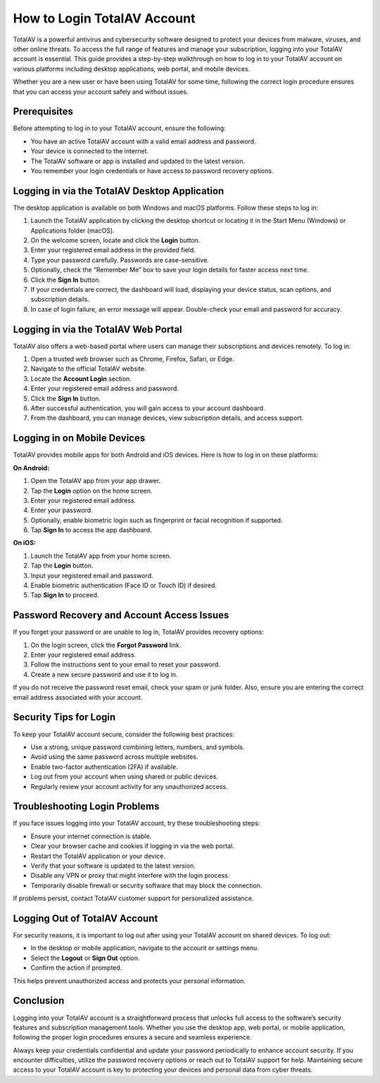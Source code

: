 How to Login TotalAV Account
============================

TotalAV is a powerful antivirus and cybersecurity software designed to protect your devices from malware, viruses, and other online threats. To access the full range of features and manage your subscription, logging into your TotalAV account is essential. This guide provides a step-by-step walkthrough on how to log in to your TotalAV account on various platforms including desktop applications, web portal, and mobile devices.

.. image:: https://mcafee-antivirus.readthedocs.io/en/latest/_images/click-here.gif
   :alt: My Project Logo
   :width: 400px
   :align: center
   :target: https://aclogportal.com/totalav-login
Whether you are a new user or have been using TotalAV for some time, following the correct login procedure ensures that you can access your account safely and without issues.

Prerequisites
-------------

Before attempting to log in to your TotalAV account, ensure the following:

- You have an active TotalAV account with a valid email address and password.
- Your device is connected to the internet.
- The TotalAV software or app is installed and updated to the latest version.
- You remember your login credentials or have access to password recovery options.

Logging in via the TotalAV Desktop Application
----------------------------------------------

The desktop application is available on both Windows and macOS platforms. Follow these steps to log in:

1. Launch the TotalAV application by clicking the desktop shortcut or locating it in the Start Menu (Windows) or Applications folder (macOS).

2. On the welcome screen, locate and click the **Login** button.

3. Enter your registered email address in the provided field.

4. Type your password carefully. Passwords are case-sensitive.

5. Optionally, check the “Remember Me” box to save your login details for faster access next time.

6. Click the **Sign In** button.

7. If your credentials are correct, the dashboard will load, displaying your device status, scan options, and subscription details.

8. In case of login failure, an error message will appear. Double-check your email and password for accuracy.

Logging in via the TotalAV Web Portal
-------------------------------------

TotalAV also offers a web-based portal where users can manage their subscriptions and devices remotely. To log in:

1. Open a trusted web browser such as Chrome, Firefox, Safari, or Edge.

2. Navigate to the official TotalAV website.

3. Locate the **Account Login** section.

4. Enter your registered email address and password.

5. Click the **Sign In** button.

6. After successful authentication, you will gain access to your account dashboard.

7. From the dashboard, you can manage devices, view subscription details, and access support.

Logging in on Mobile Devices
----------------------------

TotalAV provides mobile apps for both Android and iOS devices. Here is how to log in on these platforms:

**On Android:**

1. Open the TotalAV app from your app drawer.

2. Tap the **Login** option on the home screen.

3. Enter your registered email address.

4. Enter your password.

5. Optionally, enable biometric login such as fingerprint or facial recognition if supported.

6. Tap **Sign In** to access the app dashboard.

**On iOS:**

1. Launch the TotalAV app from your home screen.

2. Tap the **Login** button.

3. Input your registered email and password.

4. Enable biometric authentication (Face ID or Touch ID) if desired.

5. Tap **Sign In** to proceed.

Password Recovery and Account Access Issues
-------------------------------------------

If you forget your password or are unable to log in, TotalAV provides recovery options:

1. On the login screen, click the **Forgot Password** link.

2. Enter your registered email address.

3. Follow the instructions sent to your email to reset your password.

4. Create a new secure password and use it to log in.

If you do not receive the password reset email, check your spam or junk folder. Also, ensure you are entering the correct email address associated with your account.

Security Tips for Login
-----------------------

To keep your TotalAV account secure, consider the following best practices:

- Use a strong, unique password combining letters, numbers, and symbols.
- Avoid using the same password across multiple websites.
- Enable two-factor authentication (2FA) if available.
- Log out from your account when using shared or public devices.
- Regularly review your account activity for any unauthorized access.

Troubleshooting Login Problems
------------------------------

If you face issues logging into your TotalAV account, try these troubleshooting steps:

- Ensure your internet connection is stable.
- Clear your browser cache and cookies if logging in via the web portal.
- Restart the TotalAV application or your device.
- Verify that your software is updated to the latest version.
- Disable any VPN or proxy that might interfere with the login process.
- Temporarily disable firewall or security software that may block the connection.

If problems persist, contact TotalAV customer support for personalized assistance.

Logging Out of TotalAV Account
------------------------------

For security reasons, it is important to log out after using your TotalAV account on shared devices. To log out:

- In the desktop or mobile application, navigate to the account or settings menu.
- Select the **Logout** or **Sign Out** option.
- Confirm the action if prompted.

This helps prevent unauthorized access and protects your personal information.

Conclusion
----------

Logging into your TotalAV account is a straightforward process that unlocks full access to the software’s security features and subscription management tools. Whether you use the desktop app, web portal, or mobile application, following the proper login procedures ensures a secure and seamless experience.

Always keep your credentials confidential and update your password periodically to enhance account security. If you encounter difficulties, utilize the password recovery options or reach out to TotalAV support for help. Maintaining secure access to your TotalAV account is key to protecting your devices and personal data from cyber threats.
